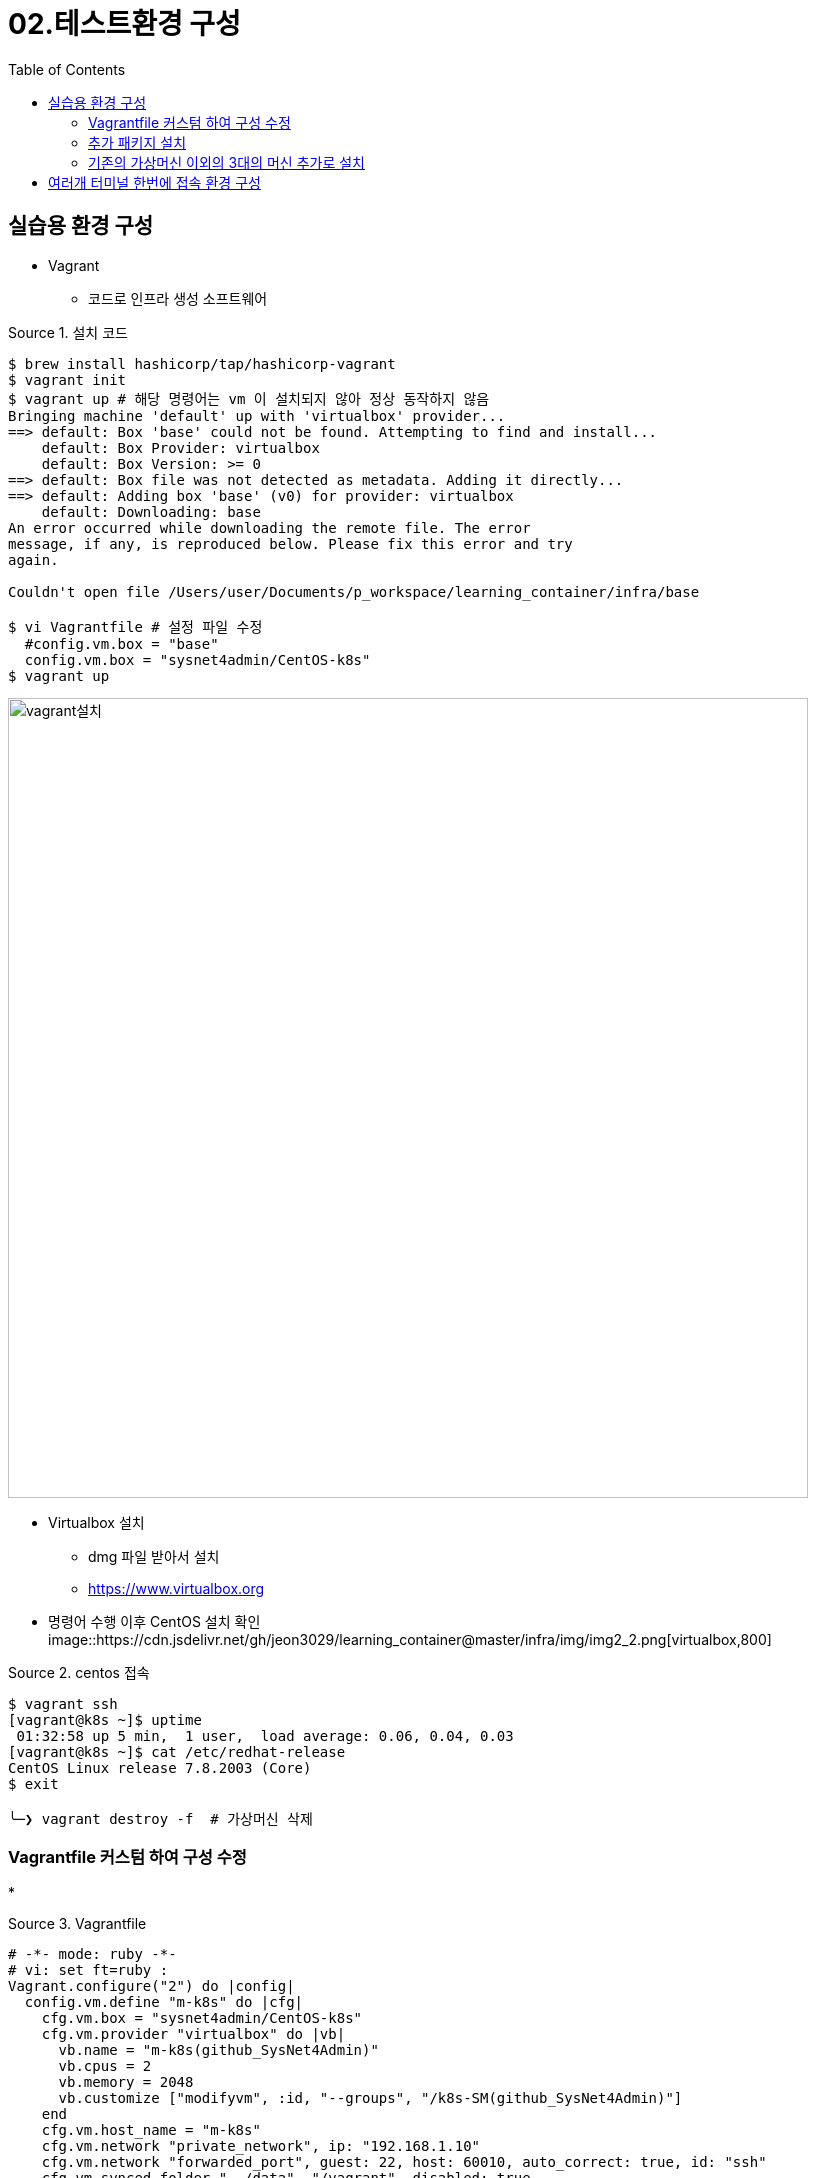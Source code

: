 = 02.테스트환경 구성
:reproducible:
:listing-caption: Source
:source-highlighter: rouge
:rouge-style: monokai
:toc:
:hardbreaks:
:image-url1: https://cdn.jsdelivr.net/gh/jeon3029/learning_container@master/infra/img/img2_1.png
:image-url2: https://cdn.jsdelivr.net/gh/jeon3029/learning_container@master/infra/img/img2_2.png
:image-url3: https://cdn.jsdelivr.net/gh/jeon3029/learning_container@master/infra/img/img2_3.png

== 실습용 환경 구성

* Vagrant
** 코드로 인프라 생성 소프트웨어

.설치 코드
[source,sh]
----
$ brew install hashicorp/tap/hashicorp-vagrant
$ vagrant init 
$ vagrant up # 해당 명령어는 vm 이 설치되지 않아 정상 동작하지 않음
Bringing machine 'default' up with 'virtualbox' provider...
==> default: Box 'base' could not be found. Attempting to find and install...
    default: Box Provider: virtualbox
    default: Box Version: >= 0
==> default: Box file was not detected as metadata. Adding it directly...
==> default: Adding box 'base' (v0) for provider: virtualbox
    default: Downloading: base
An error occurred while downloading the remote file. The error
message, if any, is reproduced below. Please fix this error and try
again.

Couldn't open file /Users/user/Documents/p_workspace/learning_container/infra/base

$ vi Vagrantfile # 설정 파일 수정
  #config.vm.box = "base"
  config.vm.box = "sysnet4admin/CentOS-k8s"
$ vagrant up
----
image::{image-url1}[vagrant설치,800]

* Virtualbox 설치
** dmg 파일 받아서 설치
** https://www.virtualbox.org

* 명령어 수행 이후 CentOS 설치  확인
image::{image-url2}[virtualbox,800]

.centos 접속
[source,sh]
----
$ vagrant ssh                                 
[vagrant@k8s ~]$ uptime
 01:32:58 up 5 min,  1 user,  load average: 0.06, 0.04, 0.03
[vagrant@k8s ~]$ cat /etc/redhat-release 
CentOS Linux release 7.8.2003 (Core)
$ exit

╰─❯ vagrant destroy -f  # 가상머신 삭제
----


=== Vagrantfile 커스텀 하여 구성 수정

* 

.Vagrantfile
[source,sh]
----
# -*- mode: ruby -*-
# vi: set ft=ruby :
Vagrant.configure("2") do |config| 
  config.vm.define "m-k8s" do |cfg|
    cfg.vm.box = "sysnet4admin/CentOS-k8s"
    cfg.vm.provider "virtualbox" do |vb|
      vb.name = "m-k8s(github_SysNet4Admin)"
      vb.cpus = 2
      vb.memory = 2048
      vb.customize ["modifyvm", :id, "--groups", "/k8s-SM(github_SysNet4Admin)"]
    end
    cfg.vm.host_name = "m-k8s"
    cfg.vm.network "private_network", ip: "192.168.1.10"
    cfg.vm.network "forwarded_port", guest: 22, host: 60010, auto_correct: true, id: "ssh"
    cfg.vm.synced_folder "../data", "/vagrant", disabled: true
  end
end
----

.가상머신 구성 확인
[source,sh]
----
$ vagrant ssh
[vagrant@m-k8s ~]$ ip addr show eth1
3: eth1: <BROADCAST,MULTICAST,UP,LOWER_UP> mtu 1500 qdisc pfifo_fast state UP group default qlen 1000
    link/ether 08:00:27:f8:fb:f9 brd ff:ff:ff:ff:ff:ff
    inet 192.168.1.10/24 brd 192.168.1.255 scope global noprefixroute eth1
       valid_lft forever preferred_lft forever
    inet6 fe80::a00:27ff:fef8:fbf9/64 scope link 
       valid_lft forever preferred_lft forever
[vagrant@m-k8s ~]$ 
----


=== 추가 패키지 설치

.Vagrantfile added install_pkg.sh
[source,Vagrantfile]
----
# -*- mode: ruby -*-
# vi: set ft=ruby :
Vagrant.configure("2") do |config| 
  config.vm.define "m-k8s" do |cfg|
    cfg.vm.box = "sysnet4admin/CentOS-k8s"
    cfg.vm.provider "virtualbox" do |vb|
      vb.name = "m-k8s(github_SysNet4Admin)"
      vb.cpus = 2
      vb.memory = 2048
      vb.customize ["modifyvm", :id, "--groups", "/k8s-SM(github_SysNet4Admin)"]
    end
    cfg.vm.host_name = "m-k8s"
    cfg.vm.network "private_network", ip: "192.168.1.10"
    cfg.vm.network "forwarded_port", guest: 22, host: 60010, auto_correct: true, id: "ssh"
    cfg.vm.synced_folder "../data", "/vagrant", disabled: true   
    cfg.vm.provision "shell", path: "install_pkg.sh" #add provisioning script
  end
end
----

.install package.sh
[source,sh]
----
#!/usr/bin/env bash

# install packages 
yum install epel-release -y
yum install vim-enhanced -y
----

.run code
[source,sh]
----
╰─❯ vagrant provision
==> m-k8s: Running provisioner: shell...
    m-k8s: Running: /var/folders/qq/s_562p_979l5wtr1bpjncc3r0000gn/T/vagrant-shell20230206-94262-24s7k0.sh
    .....
╰─❯ vagrant ssh      
[vagrant@m-k8s ~]$ ym repolist
-bash: ym: command not found
[vagrant@m-k8s ~]$ yum repolist
Failed to set locale, defaulting to C
Loaded plugins: fastestmirror
Loading mirror speeds from cached hostfile
 * base: mirror.kakao.com
 * epel: ftp.yz.yamagata-u.ac.jp
 * extras: mirror.kakao.com
 * updates: mirror.kakao.com
repo id                                                                    repo name                                                                                                status
base/7/x86_64                                                              CentOS-7 - Base                                                                                          10072
epel/x86_64                                                                Extra Packages for Enterprise Linux 7 - x86_64                                                           13744
extras/7/x86_64                                                            CentOS-7 - Extras                                                                                          515
updates/7/x86_64                                                           CentOS-7 - Updates                                                                                        4691
repolist: 29022
[vagrant@m-k8s ~]$ 
----



=== 기존의 가상머신 이외의 3대의 머신 추가로 설치

.Vagrantfile
[source,sh]
----
# -*- mode: ruby -*-
# vi: set ft=ruby :

Vagrant.configure("2") do |config| 
  config.vm.define "m-k8s" do |cfg|
    cfg.vm.box = "sysnet4admin/CentOS-k8s"
    cfg.vm.provider "virtualbox" do |vb|
      vb.name = "m-k8s(github_SysNet4Admin)"
      vb.cpus = 2
      vb.memory = 2048
      vb.customize ["modifyvm", :id, "--groups", "/k8s-SM(github_SysNet4Admin)"]
    end
    cfg.vm.host_name = "m-k8s"
    cfg.vm.network "private_network", ip: "192.168.1.10"
    cfg.vm.network "forwarded_port", guest: 22, host: 60010, auto_correct: true, id: "ssh"
    cfg.vm.synced_folder "../data", "/vagrant", disabled: true   
    cfg.vm.provision "shell", path: "install_pkg.sh"
    cfg.vm.provision "file", source: "ping_2_nds.sh", destination: "ping_2_nds.sh"
    cfg.vm.provision "shell", path: "config.sh"
  end
  
  #=============#
  # Added Nodes #
  #=============#

  (1..3).each do |i|
    config.vm.define "w#{i}-k8s" do |cfg|
      cfg.vm.box = "sysnet4admin/CentOS-k8s"
      cfg.vm.provider "virtualbox" do |vb|
        vb.name = "w#{i}-k8s(github_SysNet4Admin)"
        vb.cpus = 1
        vb.memory = 1024
        vb.customize ["modifyvm", :id, "--groups", "/k8s-SM(github_SysNet4Admin)"]
      end
      cfg.vm.host_name = "w#{i}-k8s"
      cfg.vm.network "private_network", ip: "192.168.1.10#{i}"
      cfg.vm.network "forwarded_port", guest: 22, host: "6010#{i}",auto_correct: true, id: "ssh"
      cfg.vm.synced_folder "../data", "/vagrant", disabled: true
      cfg.vm.provision "shell", path: "install_pkg.sh"
    end
  end
end
----

.ping_2_nds.sh
[source,sh]
----
# ping 3 times per nodes
ping 192.168.1.101 -c 3
ping 192.168.1.102 -c 3
ping 192.168.1.103 -c 3
----

.config.sh
[source,sh]
----
#!/usr/bin/env bash
# modify permission  
chmod 744 ./ping_2_nds.sh
----

.코드 실행
[source,sh]
----
╰─❯ vagrant up
Bringing machine 'm-k8s' up with 'virtualbox' provider...
Bringing machine 'w1-k8s' up with 'virtualbox' provider...
Bringing machine 'w2-k8s' up with 'virtualbox' provider...
Bringing machine 'w3-k8s' up with 'virtualbox' provider...
==> m-k8s: Importing base box 'sysnet4admin/CentOS-k8s'...
.....
─❯ vagrant ssh m-k8s
[vagrant@m-k8s ~]$ ./ping_2_nds.sh 
PING 192.168.1.101 (192.168.1.101) 56(84) bytes of data.
64 bytes from 192.168.1.101: icmp_seq=1 ttl=64 time=1.84 ms
64 bytes from 192.168.1.101: icmp_seq=2 ttl=64 time=0.670 ms
64 bytes from 192.168.1.101: icmp_seq=3 ttl=64 time=0.732 ms

--- 192.168.1.101 ping statistics ---
3 packets transmitted, 3 received, 0% packet loss, time 2004ms
rtt min/avg/max/mdev = 0.670/1.083/1.849/0.543 ms
PING 192.168.1.102 (192.168.1.102) 56(84) bytes of data.
64 bytes from 192.168.1.102: icmp_seq=1 ttl=64 time=2.34 ms
64 bytes from 192.168.1.102: icmp_seq=2 ttl=64 time=0.626 ms
64 bytes from 192.168.1.102: icmp_seq=3 ttl=64 time=0.770 ms

--- 192.168.1.102 ping statistics ---
3 packets transmitted, 3 received, 0% packet loss, time 2004ms
rtt min/avg/max/mdev = 0.626/1.245/2.341/0.777 ms
PING 192.168.1.103 (192.168.1.103) 56(84) bytes of data.
64 bytes from 192.168.1.103: icmp_seq=1 ttl=64 time=1.50 ms
64 bytes from 192.168.1.103: icmp_seq=2 ttl=64 time=1.46 ms
64 bytes from 192.168.1.103: icmp_seq=3 ttl=64 time=0.674 ms

--- 192.168.1.103 ping statistics ---
3 packets transmitted, 3 received, 0% packet loss, time 2004ms
rtt min/avg/max/mdev = 0.674/1.215/1.507/0.385 ms
[vagrant@m-k8s ~]$ 
----

== 여러개 터미널 한번에 접속 환경 구성

책에서는 `superputty` 사용 했으나 MAC 에서는 SecureCRT로 구성(유료)

.SecureCRT
image::{image-url3}[secureCRT,800]